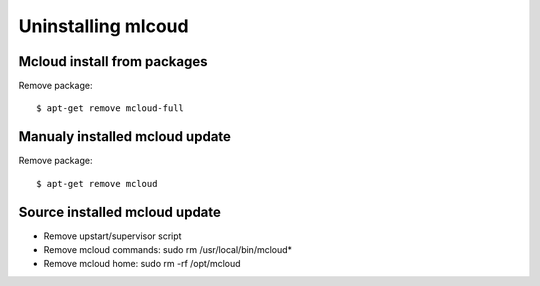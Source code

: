 

Uninstalling mlcoud
============================================



Mcloud install from packages
----------------------------------

Remove package::

    $ apt-get remove mcloud-full


Manualy installed mcloud update
----------------------------------

Remove package::

    $ apt-get remove mcloud


Source installed mcloud update
----------------------------------

- Remove upstart/supervisor script
- Remove mcloud commands: sudo rm /usr/local/bin/mcloud*
- Remove mcloud home: sudo rm -rf /opt/mcloud



